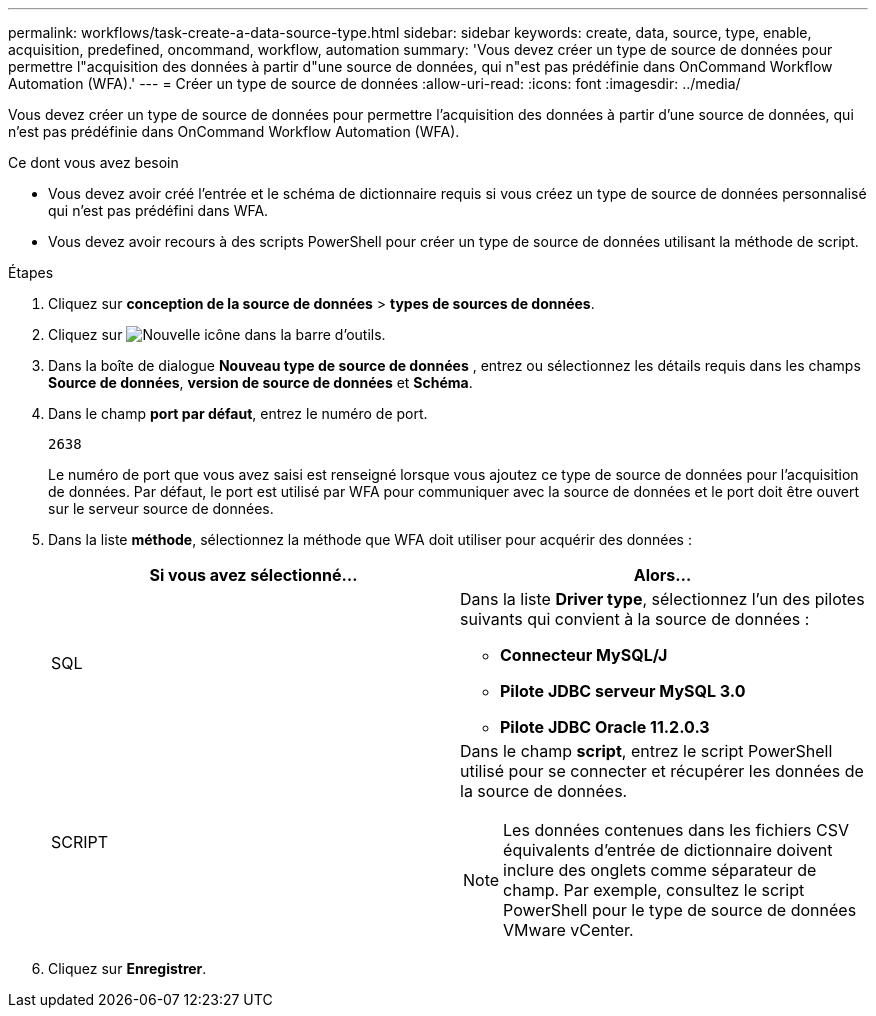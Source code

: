 ---
permalink: workflows/task-create-a-data-source-type.html 
sidebar: sidebar 
keywords: create, data, source, type, enable, acquisition, predefined, oncommand, workflow, automation 
summary: 'Vous devez créer un type de source de données pour permettre l"acquisition des données à partir d"une source de données, qui n"est pas prédéfinie dans OnCommand Workflow Automation (WFA).' 
---
= Créer un type de source de données
:allow-uri-read: 
:icons: font
:imagesdir: ../media/


[role="lead"]
Vous devez créer un type de source de données pour permettre l'acquisition des données à partir d'une source de données, qui n'est pas prédéfinie dans OnCommand Workflow Automation (WFA).

.Ce dont vous avez besoin
* Vous devez avoir créé l'entrée et le schéma de dictionnaire requis si vous créez un type de source de données personnalisé qui n'est pas prédéfini dans WFA.
* Vous devez avoir recours à des scripts PowerShell pour créer un type de source de données utilisant la méthode de script.


.Étapes
. Cliquez sur *conception de la source de données* > *types de sources de données*.
. Cliquez sur image:../media/new_wfa_icon.gif["Nouvelle icône"] dans la barre d'outils.
. Dans la boîte de dialogue *Nouveau type de source de données* , entrez ou sélectionnez les détails requis dans les champs *Source de données*, *version de source de données* et *Schéma*.
. Dans le champ *port par défaut*, entrez le numéro de port.
+
`2638`

+
Le numéro de port que vous avez saisi est renseigné lorsque vous ajoutez ce type de source de données pour l'acquisition de données. Par défaut, le port est utilisé par WFA pour communiquer avec la source de données et le port doit être ouvert sur le serveur source de données.

. Dans la liste *méthode*, sélectionnez la méthode que WFA doit utiliser pour acquérir des données :
+
[cols="2*"]
|===
| Si vous avez sélectionné... | Alors... 


 a| 
SQL
 a| 
Dans la liste *Driver type*, sélectionnez l'un des pilotes suivants qui convient à la source de données :

** *Connecteur MySQL/J*
** *Pilote JDBC serveur MySQL 3.0*
** *Pilote JDBC Oracle 11.2.0.3*




 a| 
SCRIPT
 a| 
Dans le champ *script*, entrez le script PowerShell utilisé pour se connecter et récupérer les données de la source de données.

[NOTE]
====
Les données contenues dans les fichiers CSV équivalents d'entrée de dictionnaire doivent inclure des onglets comme séparateur de champ. Par exemple, consultez le script PowerShell pour le type de source de données VMware vCenter.

====
|===
. Cliquez sur *Enregistrer*.

